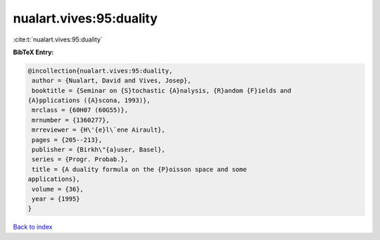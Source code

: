 nualart.vives:95:duality
========================

:cite:t:`nualart.vives:95:duality`

**BibTeX Entry:**

.. code-block:: bibtex

   @incollection{nualart.vives:95:duality,
    author = {Nualart, David and Vives, Josep},
    booktitle = {Seminar on {S}tochastic {A}nalysis, {R}andom {F}ields and
   {A}pplications ({A}scona, 1993)},
    mrclass = {60H07 (60G55)},
    mrnumber = {1360277},
    mrreviewer = {H\'{e}l\`ene Airault},
    pages = {205--213},
    publisher = {Birkh\"{a}user, Basel},
    series = {Progr. Probab.},
    title = {A duality formula on the {P}oisson space and some
   applications},
    volume = {36},
    year = {1995}
   }

`Back to index <../By-Cite-Keys.html>`_
